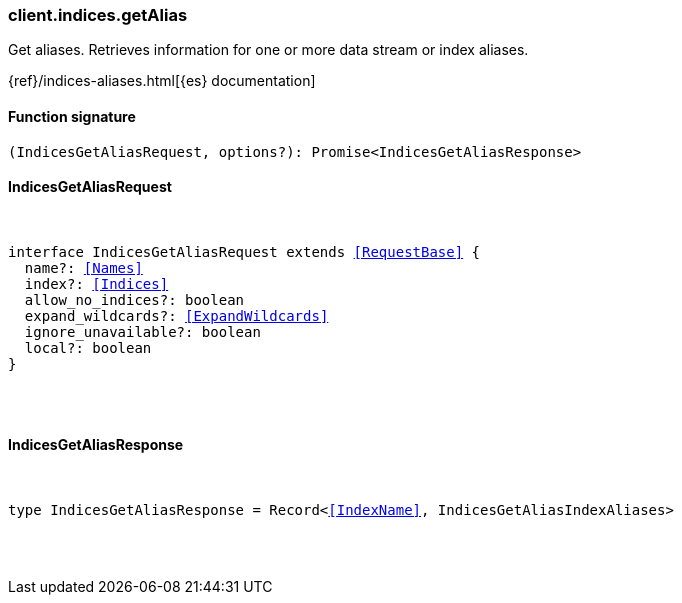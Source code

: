 [[reference-indices-get_alias]]

////////
===========================================================================================================================
||                                                                                                                       ||
||                                                                                                                       ||
||                                                                                                                       ||
||        ██████╗ ███████╗ █████╗ ██████╗ ███╗   ███╗███████╗                                                            ||
||        ██╔══██╗██╔════╝██╔══██╗██╔══██╗████╗ ████║██╔════╝                                                            ||
||        ██████╔╝█████╗  ███████║██║  ██║██╔████╔██║█████╗                                                              ||
||        ██╔══██╗██╔══╝  ██╔══██║██║  ██║██║╚██╔╝██║██╔══╝                                                              ||
||        ██║  ██║███████╗██║  ██║██████╔╝██║ ╚═╝ ██║███████╗                                                            ||
||        ╚═╝  ╚═╝╚══════╝╚═╝  ╚═╝╚═════╝ ╚═╝     ╚═╝╚══════╝                                                            ||
||                                                                                                                       ||
||                                                                                                                       ||
||    This file is autogenerated, DO NOT send pull requests that changes this file directly.                             ||
||    You should update the script that does the generation, which can be found in:                                      ||
||    https://github.com/elastic/elastic-client-generator-js                                                             ||
||                                                                                                                       ||
||    You can run the script with the following command:                                                                 ||
||       npm run elasticsearch -- --version <version>                                                                    ||
||                                                                                                                       ||
||                                                                                                                       ||
||                                                                                                                       ||
===========================================================================================================================
////////

[discrete]
=== client.indices.getAlias

Get aliases. Retrieves information for one or more data stream or index aliases.

{ref}/indices-aliases.html[{es} documentation]

[discrete]
==== Function signature

[source,ts]
----
(IndicesGetAliasRequest, options?): Promise<IndicesGetAliasResponse>
----

[discrete]
==== IndicesGetAliasRequest

[pass]
++++
<pre>
++++
interface IndicesGetAliasRequest extends <<RequestBase>> {
  name?: <<Names>>
  index?: <<Indices>>
  allow_no_indices?: boolean
  expand_wildcards?: <<ExpandWildcards>>
  ignore_unavailable?: boolean
  local?: boolean
}

[pass]
++++
</pre>
++++
[discrete]
==== IndicesGetAliasResponse

[pass]
++++
<pre>
++++
type IndicesGetAliasResponse = Record<<<IndexName>>, IndicesGetAliasIndexAliases>

[pass]
++++
</pre>
++++
